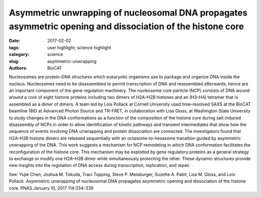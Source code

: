Asymmetric unwrapping of nucleosomal DNA propagates asymmetric opening and dissociation of the histone core
###########################################################################################################

:date: 2017-02-02
:tags: user highlight; science highlight
:category: science
:slug: asymmetric-unwrapping
:authors: BioCAT


.. image:: {filename}/images/scihi/2017_Lois.jpg
    :class: img-responsive


Nucleosomes are protein–DNA structures which eukaryotic organisms use to package
and organize DNA inside the nucleus. Nucleosomes need to be disassembled to permit
transcription of DNA and reassembled afterwards, hence are an important component of
the gene regulation machinery. The nucleosome core particle (NCP) consists of DNA
wound around a core of eight histone proteins including two dimers of H2A–H2B
histones and an (H3–H4) tetramer that is assembled as a dimer of dimers. A team led by
Lois Pollack at Cornell University used time-resolved SAXS at the BioCAT beamline
18ID at Advanced Photon Source and TR-FRET, in collaboration with Lisa Gloss, at
Washington State University to study changes in the DNA conformations as a function of
the composition of the histone core during salt induced disassembly of NCPs in order to
allow identification of kinetic pathways and transient intermediates that show how the
sequence of events involving DNA unwrapping and protein dissociation are connected.
The investigators found that H2A–H2B histone dimers are released sequentially with an
octasome-to-hexasome transition guided by asymmetric unwrapping of the DNA. This
work suggests a mechanism for NCP remodeling in which DNA conformation facilitates
the reconfiguration of the histone core. This mechanism may be exploited by gene
regulatory proteins as a general strategy to exchange or modify one H2A–H2B dimer
while simultaneously protecting the other. These dynamic structures provide new
insights into the regulation of DNA access during transcription, replication, and repair.

See: Yujie Chen, Joshua M. Tokuda, Traci Topping, Steve P. Meisburger, Suzette A.
Pabit, Lisa M. Gloss, and Lois Pollack. Asymmetric unwrapping of nucleosomal
DNA propagates asymmetric opening and dissociation of the histone core. PNAS
January 10, 2017 114:334–339
